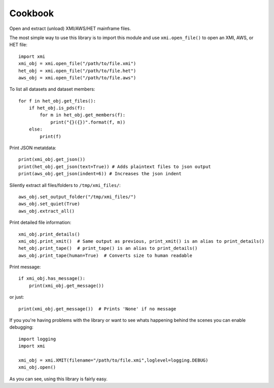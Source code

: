 Cookbook
========

Open and extract (unload) XMI/AWS/HET mainframe files.

The most simple way to use this library is to import this module and use
``xmi.open_file()`` to open an XMI, AWS, or HET file::

    import xmi
    xmi_obj = xmi.open_file("/path/to/file.xmi")
    het_obj = xmi.open_file("/path/to/file.het")
    aws_obj = xmi.open_file("/path/to/file.aws")

To list all datasets and dataset members::

    for f in het_obj.get_files():
        if het_obj.is_pds(f):
            for m in het_obj.get_members(f):
                print("{}({})".format(f, m))
        else:
            print(f)

Print JSON metatdata::

    print(xmi_obj.get_json())
    print(het_obj.get_json(text=True)) # Adds plaintext files to json output
    print(aws_obj.get_json(indent=6)) # Increases the json indent

Silently extract all files/folders to ``/tmp/xmi_files/``::

    aws_obj.set_output_folder("/tmp/xmi_files/")
    aws_obj.set_quiet(True)
    aws_obj.extract_all()

Print detailed file information::

    xmi_obj.print_details()
    xmi_obj.print_xmit()  # Same output as previous, print_xmit() is an alias to print_details()
    het_obj.print_tape()  # print_tape() is an alias to print_details()
    aws_obj.print_tape(human=True)  # Converts size to human readable

Print message::

    if xmi_obj.has_message():
        print(xmi_obj.get_message())

or just::

    print(xmi_obj.get_message())  # Prints 'None' if no message

If you you're having problems with the library or want to see whats happening
behind the scenes you can enable debugging::

    import logging
    import xmi

    xmi_obj = xmi.XMIT(filename="/path/to/file.xmi",loglevel=logging.DEBUG)
    xmi_obj.open()

As you can see, using this library is fairly easy.


